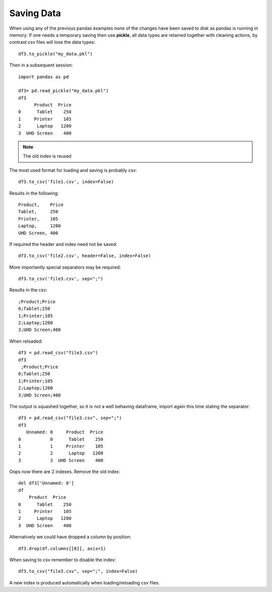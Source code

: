===========
Saving Data
===========

When using any of the previous pandas examples none of the changes have been 
saved to disk as pandas is running in memory. If one needs 
a temporary saving then use **pickle**, all 
data types are retained together with cleaning actions, by contrast csv files
will lose the data types::

    df3.to_pickle("my_data.pkl")

Then in a subsequent session::

    import pandas as pd
    
    df3= pd.read_pickle("my_data.pkl")
    df3
          Product  Price
    0      Tablet    250
    1     Printer    105
    2      Laptop   1200
    3  UHD Screen    400

.. note:: The old index is reused

The most used format for loading and saving is probably csv::

    df3.to_csv('file1.csv', index=False)

Results in the following::

    Product,    Price
    Tablet,     250
    Printer,    105
    Laptop,     1200
    UHD Screen, 400

If required the header and index need not be saved::

    df3.to_csv('file2.csv', header=False, index=False)

More importantly special separators may be required::

    df3.to_csv('file3.csv', sep=";")

Results in the csv::

    ;Product;Price
    0;Tablet;250
    1;Printer;105
    2;Laptop;1200
    3;UHD Screen;400

When reloaded::

    df3 = pd.read_csv("file3.csv")
    df3
     ;Product;Price
    0;Tablet;250
    1;Printer;105
    2;Laptop;1200
    3;UHD Screen;400

The output is squashed together, so it is not a well behaving dataframe, 
import again this time stating the separator::

    df3 = pd.read_csv("file3.csv", sep=";")
    df3
       Unnamed: 0     Product  Price
    0           0      Tablet    250
    1           1     Printer    105
    2           2      Laptop   1200
    3           3  UHD Screen    400

Oops now there are 2 indexes. Remove the old index::

    del df3['Unnamed: 0']
    df
        Product  Price
    0      Tablet    250
    1     Printer    105
    2      Laptop   1200
    3  UHD Screen    400

Alternatively we could have dropped a column by position::

    df3.drop(df.columns[[0]], axis=1)

When saving to csv remember to disable the index::

    df3.to_csv("file3.csv", sep=";", index=False)

A new index is produced automatically when loading/reloading csv files.